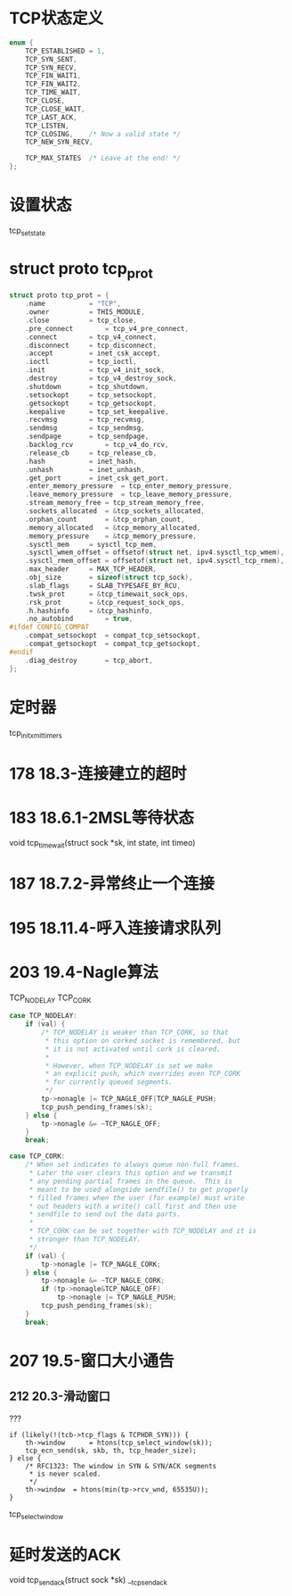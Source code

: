 * TCP状态定义
#+BEGIN_SRC C
enum {
	TCP_ESTABLISHED = 1,
	TCP_SYN_SENT,
	TCP_SYN_RECV,
	TCP_FIN_WAIT1,
	TCP_FIN_WAIT2,
	TCP_TIME_WAIT,
	TCP_CLOSE,
	TCP_CLOSE_WAIT,
	TCP_LAST_ACK,
	TCP_LISTEN,
	TCP_CLOSING,	/* Now a valid state */
	TCP_NEW_SYN_RECV,

	TCP_MAX_STATES	/* Leave at the end! */
};
#+END_SRC

* 设置状态
tcp_set_state

* struct proto tcp_prot
#+BEGIN_SRC C
struct proto tcp_prot = {
	.name			= "TCP",
	.owner			= THIS_MODULE,
	.close			= tcp_close,
	.pre_connect		= tcp_v4_pre_connect,
	.connect		= tcp_v4_connect,
	.disconnect		= tcp_disconnect,
	.accept			= inet_csk_accept,
	.ioctl			= tcp_ioctl,
	.init			= tcp_v4_init_sock,
	.destroy		= tcp_v4_destroy_sock,
	.shutdown		= tcp_shutdown,
	.setsockopt		= tcp_setsockopt,
	.getsockopt		= tcp_getsockopt,
	.keepalive		= tcp_set_keepalive,
	.recvmsg		= tcp_recvmsg,
	.sendmsg		= tcp_sendmsg,
	.sendpage		= tcp_sendpage,
	.backlog_rcv		= tcp_v4_do_rcv,
	.release_cb		= tcp_release_cb,
	.hash			= inet_hash,
	.unhash			= inet_unhash,
	.get_port		= inet_csk_get_port,
	.enter_memory_pressure	= tcp_enter_memory_pressure,
	.leave_memory_pressure	= tcp_leave_memory_pressure,
	.stream_memory_free	= tcp_stream_memory_free,
	.sockets_allocated	= &tcp_sockets_allocated,
	.orphan_count		= &tcp_orphan_count,
	.memory_allocated	= &tcp_memory_allocated,
	.memory_pressure	= &tcp_memory_pressure,
	.sysctl_mem		= sysctl_tcp_mem,
	.sysctl_wmem_offset	= offsetof(struct net, ipv4.sysctl_tcp_wmem),
	.sysctl_rmem_offset	= offsetof(struct net, ipv4.sysctl_tcp_rmem),
	.max_header		= MAX_TCP_HEADER,
	.obj_size		= sizeof(struct tcp_sock),
	.slab_flags		= SLAB_TYPESAFE_BY_RCU,
	.twsk_prot		= &tcp_timewait_sock_ops,
	.rsk_prot		= &tcp_request_sock_ops,
	.h.hashinfo		= &tcp_hashinfo,
	.no_autobind		= true,
#ifdef CONFIG_COMPAT
	.compat_setsockopt	= compat_tcp_setsockopt,
	.compat_getsockopt	= compat_tcp_getsockopt,
#endif
	.diag_destroy		= tcp_abort,
};
#+END_SRC

* 定时器
tcp_init_xmit_timers

* 178 18.3-连接建立的超时

* 183 18.6.1-2MSL等待状态
void tcp_time_wait(struct sock *sk, int state, int timeo)

* 187 18.7.2-异常终止一个连接

* 195 18.11.4-呼入连接请求队列

* 203 19.4-Nagle算法
TCP_NODELAY TCP_CORK
#+BEGIN_SRC C
	case TCP_NODELAY:
		if (val) {
			/* TCP_NODELAY is weaker than TCP_CORK, so that
			 * this option on corked socket is remembered, but
			 * it is not activated until cork is cleared.
			 *
			 * However, when TCP_NODELAY is set we make
			 * an explicit push, which overrides even TCP_CORK
			 * for currently queued segments.
			 */
			tp->nonagle |= TCP_NAGLE_OFF|TCP_NAGLE_PUSH;
			tcp_push_pending_frames(sk);
		} else {
			tp->nonagle &= ~TCP_NAGLE_OFF;
		}
		break;

	case TCP_CORK:
		/* When set indicates to always queue non-full frames.
		 * Later the user clears this option and we transmit
		 * any pending partial frames in the queue.  This is
		 * meant to be used alongside sendfile() to get properly
		 * filled frames when the user (for example) must write
		 * out headers with a write() call first and then use
		 * sendfile to send out the data parts.
		 *
		 * TCP_CORK can be set together with TCP_NODELAY and it is
		 * stronger than TCP_NODELAY.
		 */
		if (val) {
			tp->nonagle |= TCP_NAGLE_CORK;
		} else {
			tp->nonagle &= ~TCP_NAGLE_CORK;
			if (tp->nonagle&TCP_NAGLE_OFF)
				tp->nonagle |= TCP_NAGLE_PUSH;
			tcp_push_pending_frames(sk);
		}
		break;

#+END_SRC

* 207 19.5-窗口大小通告
** 212 20.3-滑动窗口
??? 
#+BEGIN_SRC 
	if (likely(!(tcb->tcp_flags & TCPHDR_SYN))) {
		th->window      = htons(tcp_select_window(sk));
		tcp_ecn_send(sk, skb, th, tcp_header_size);
	} else {
		/* RFC1323: The window in SYN & SYN/ACK segments
		 * is never scaled.
		 */
		th->window	= htons(min(tp->rcv_wnd, 65535U));
	}
#+END_SRC

tcp_select_window

* 延时发送的ACK
void tcp_send_ack(struct sock *sk)
__tcp_send_ack




